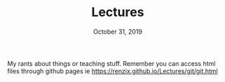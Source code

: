 #+TITLE:   Lectures
#+DATE:    October 31, 2019

My rants about things or teaching stuff. Remember you can access html files
through github pages ie https://renzix.github.io/Lectures/git/git.html
